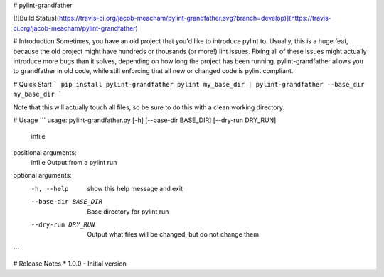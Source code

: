 # pylint-grandfather

[![Build Status](https://travis-ci.org/jacob-meacham/pylint-grandfather.svg?branch=develop)](https://travis-ci.org/jacob-meacham/pylint-grandfather)

# Introduction
Sometimes, you have an old project that you'd like to introduce pylint to. Usually, this is a huge feat, because the old project might have hundreds or thousands (or more!) lint issues. Fixing all of these issues might actually introduce more bugs than it solves, depending on how long the project has been running. pylint-grandfather allows you to grandfather in old code, while still enforcing that all new or changed code is pylint compliant.

# Quick Start
```
pip install pylint-grandfather
pylint my_base_dir | pylint-grandfather --base_dir my_base_dir
```

Note that this will actually touch all files, so be sure to do this with a clean working directory.

# Usage
```
usage: pylint-grandfather.py [-h] [--base-dir BASE_DIR] [--dry-run DRY_RUN]
                             infile

positional arguments:
  infile               Output from a pylint run

optional arguments:
  -h, --help           show this help message and exit
  --base-dir BASE_DIR  Base directory for pylint run
  --dry-run DRY_RUN    Output what files will be changed, but do not change
                       them
```

# Release Notes
* 1.0.0 - Initial version


